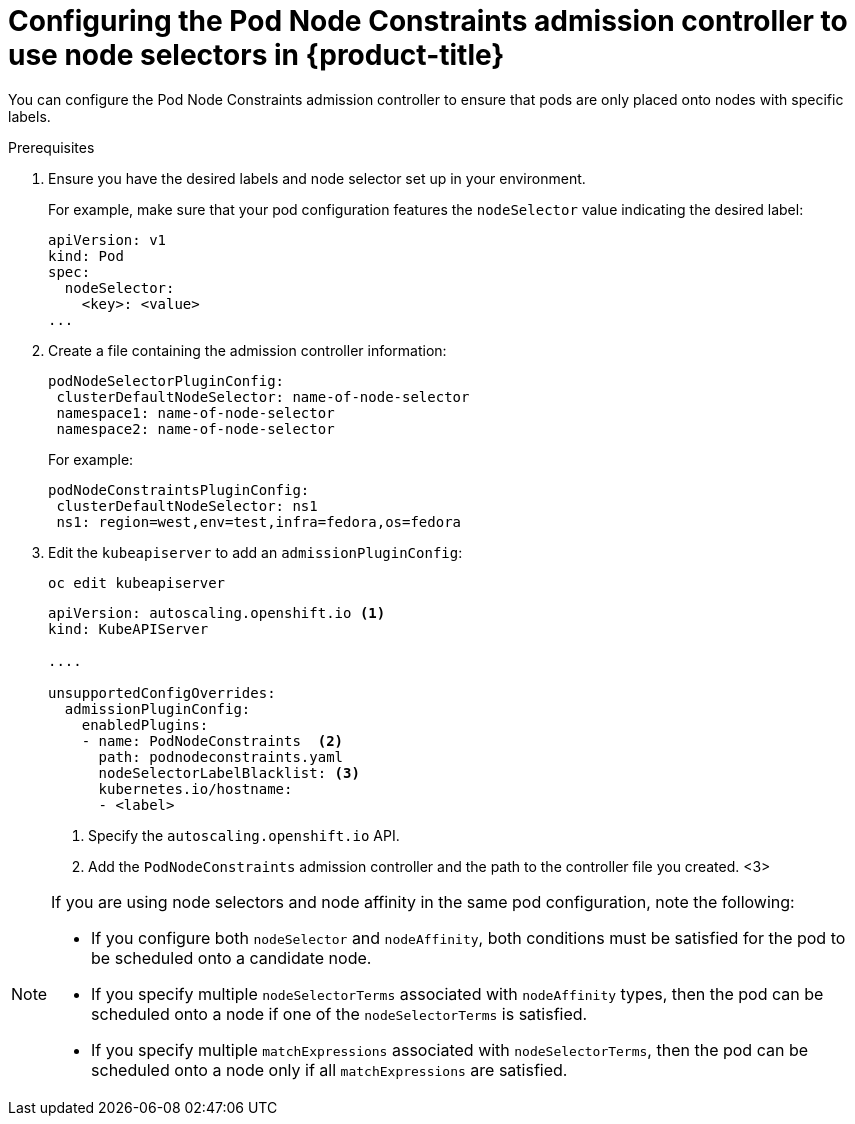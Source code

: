 // Module included in the following assemblies:
//
// * nodes/nodes-scheduler-node-selector.adoc

[id="nodes-scheduler-node-selectors-configuring_{context}"]
= Configuring the Pod Node Constraints admission controller to use node selectors in {product-title}

You can configure the Pod Node Constraints admission controller to ensure that pods are only placed onto nodes with specific labels.

.Prerequisites

. Ensure you have the desired labels
ifdef::openshift-enterprise,openshift-origin[]
labels on your nodes. 
endif::openshift-enterprise,openshift-origin[]
ifdef::openshift-dedicated[]
labels on your nodes (request changes by opening a support case on the
https://access.redhat.com/support/[Red Hat Customer Portal]).
endif::openshift-dedicated[]
and node selector set up in your environment.
+
For example, make sure that your pod configuration features the `nodeSelector`
value indicating the desired label:
+
[source,yaml]
----
apiVersion: v1
kind: Pod
spec:
  nodeSelector:
    <key>: <value>
...
----

. Create a file containing the admission controller information:
+
[source,yaml]
----
podNodeSelectorPluginConfig:
 clusterDefaultNodeSelector: name-of-node-selector
 namespace1: name-of-node-selector
 namespace2: name-of-node-selector
----
+
For example:
+
[source,yaml]
----
podNodeConstraintsPluginConfig:
 clusterDefaultNodeSelector: ns1
 ns1: region=west,env=test,infra=fedora,os=fedora
----

. Edit the `kubeapiserver` to add an `admissionPluginConfig`:
+
----
oc edit kubeapiserver
----
+
[source,yaml]
----
apiVersion: autoscaling.openshift.io <1>
kind: KubeAPIServer

....

unsupportedConfigOverrides:
  admissionPluginConfig:
    enabledPlugins:
    - name: PodNodeConstraints  <2>
      path: podnodeconstraints.yaml
      nodeSelectorLabelBlacklist: <3>
      kubernetes.io/hostname:
      - <label>
----
<1> Specify the `autoscaling.openshift.io` API.
<2> Add the `PodNodeConstraints` admission controller and the path to the controller file you created. 
<3>

[NOTE] 
====
If you are using node selectors and node affinity in the same pod configuration, note the following:

* If you configure both `nodeSelector` and `nodeAffinity`, both conditions must be satisfied for the pod to be scheduled onto a candidate node.

* If you specify multiple `nodeSelectorTerms` associated with `nodeAffinity` types, then the pod can be scheduled onto a node if one of the `nodeSelectorTerms` is satisfied.

* If you specify multiple `matchExpressions` associated with `nodeSelectorTerms`, then the pod can be scheduled onto a node only if all `matchExpressions` are satisfied.
====

